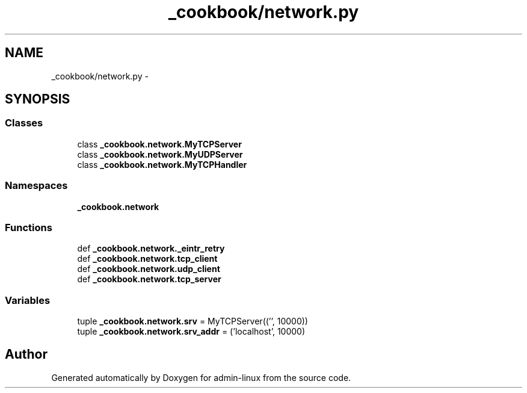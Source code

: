 .TH "_cookbook/network.py" 3 "Wed Sep 17 2014" "Version 0.0.0" "admin-linux" \" -*- nroff -*-
.ad l
.nh
.SH NAME
_cookbook/network.py \- 
.SH SYNOPSIS
.br
.PP
.SS "Classes"

.in +1c
.ti -1c
.RI "class \fB_cookbook\&.network\&.MyTCPServer\fP"
.br
.ti -1c
.RI "class \fB_cookbook\&.network\&.MyUDPServer\fP"
.br
.ti -1c
.RI "class \fB_cookbook\&.network\&.MyTCPHandler\fP"
.br
.in -1c
.SS "Namespaces"

.in +1c
.ti -1c
.RI "\fB_cookbook\&.network\fP"
.br
.in -1c
.SS "Functions"

.in +1c
.ti -1c
.RI "def \fB_cookbook\&.network\&._eintr_retry\fP"
.br
.ti -1c
.RI "def \fB_cookbook\&.network\&.tcp_client\fP"
.br
.ti -1c
.RI "def \fB_cookbook\&.network\&.udp_client\fP"
.br
.ti -1c
.RI "def \fB_cookbook\&.network\&.tcp_server\fP"
.br
.in -1c
.SS "Variables"

.in +1c
.ti -1c
.RI "tuple \fB_cookbook\&.network\&.srv\fP = MyTCPServer(('', 10000))"
.br
.ti -1c
.RI "tuple \fB_cookbook\&.network\&.srv_addr\fP = ('localhost', 10000)"
.br
.in -1c
.SH "Author"
.PP 
Generated automatically by Doxygen for admin-linux from the source code\&.
